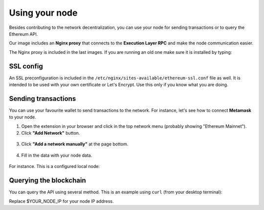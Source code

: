.. Ethereum on ARM documentation documentation master file, created by
   sphinx-quickstart on Wed Jan 13 19:04:18 2021.

Using your node
===============

Besides contributing to the network decentralization, you can use your node for sending transactions  
or to query the Ethereum API.

Our image includes an **Nginx proxy** that connects to the **Execution Layer RPC** and make the node communication easier.

The Nginx proxy is included in the last images. If you are running an old one make sure it is installed by 
typing:

.. prompt:: bash $

  sudo apt-get update && sudo apt-get install ethereumonarm-nginx-proxy-extras


SSL config
----------

An SSL preconfiguration is included in the ``/etc/nginx/sites-available/ethereum-ssl.conf`` file as well. 
It is intended to be used with your own certificate or Let's Encrypt. Use this only if you know what you 
are doing.

Sending transactions
--------------------

You can use your favourite wallet to send transactions to the network. For instance, let's 
see how to connect **Metamask** to your node.

1. Open the extension in your browser and click in the top network menu (probably showing "Ethereum Mainnet").

2. Click **"Add Network"** button.

.. figure:: /_static/images/metamask-add-network.jpg
   :figwidth: 600px
   :align: center

3. Click **"Add a network manually"** at the page bottom.

.. figure:: /_static/images/metamask-add-network-manually.jpg
   :figwidth: 600px
   :align: center

4. Fill in the data with your node data.

.. figure:: /_static/images/metamask-settings.jpg
   :figwidth: 600px
   :align: center

For instance. This is a configured local node:

.. figure:: /_static/images/metamask-node.jpg
   :figwidth: 600px
   :align: center

Querying the blockchain
-----------------------

You can query the API using several method. This is an example using ``curl`` (from your desktop terminal):

Replace $YOUR_NODE_IP for your node IP address.

.. prompt:: bash $

  curl --data '{"method":"eth_blockNumber","params":[],"id":1,"jsonrpc":"2.0"}' -H "Content-Type: application/json" -X POST $YOUR_NODE_IP